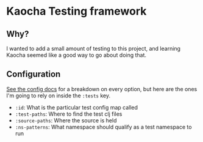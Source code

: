 * Kaocha Testing framework
** Why?
   I wanted to add a small amount of testing to this project, and learning
   Kaocha seemed like a good way to go about doing that.

** Configuration
   [[https://cljdoc.org/d/lambdaisland/kaocha/0.0-389/doc/3-configuration][See the config docs]] for a breakdown on every option, but here are the ones
   I'm going to rely on inside the ~:tests~ key.
   * ~:id~: What is the particular test config map called
   * ~:test-paths~: Where to find the test clj files
   * ~:source-paths~: Where the source is held
   * ~:ns-patterns~: What namespace should qualify as a test namespace to run
